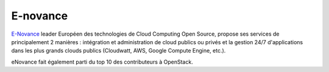 E-novance
--------------

.. class:: span3

.. image:: /logos/enovance.png
  :width: 250px
  :alt: E-Novance
  :target: `E-Novance`_
  :class: logo
  :align: left


.. class:: span8

`E-Novance`_ leader Européen des technologies de Cloud Computing Open Source, propose ses services de principalement 2 manières : intégration et administration de cloud publics ou privés et la gestion 24/7 d'applications dans les plus grands clouds publics (Cloudwatt, AWS, Google Compute Engine, etc.).

eNovance fait également parti du top 10 des contributeurs à OpenStack.

.. _`E-Novance`: http://www.enovance.com/
